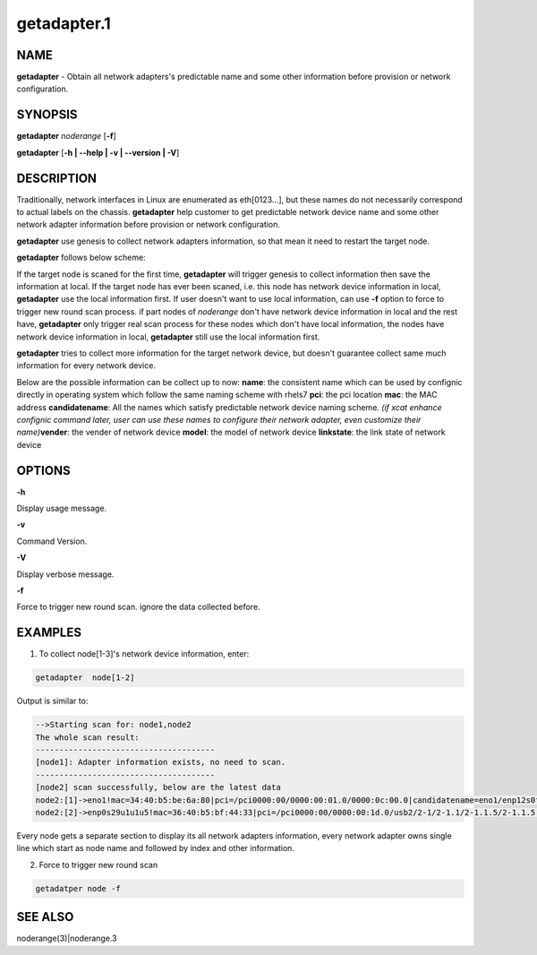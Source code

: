 
############
getadapter.1
############

.. highlight:: perl


****
NAME
****


\ **getadapter**\  - Obtain all network adapters's predictable name and some other information before provision or network configuration.


********
SYNOPSIS
********


\ **getadapter**\  \ *noderange*\  [\ **-f**\ ]

\ **getadapter**\  [\ **-h | -**\ **-help | -v | -**\ **-version | -V**\ ]


***********
DESCRIPTION
***********


Traditionally, network interfaces in Linux are enumerated as eth[0123...], but these names do not necessarily correspond to actual labels on the chassis. \ **getadapter**\  help customer to get predictable network device name and some other network adapter information before provision or network configuration.

\ **getadapter**\  use genesis to collect network adapters information, so that mean it need to restart the target node.

\ **getadapter**\  follows below scheme:

If the target node is scaned for the first time, \ **getadapter**\  will trigger genesis to collect information then save the information at local.
If the target node has ever been scaned, i.e. this node has network device information in local, \ **getadapter**\  use the local information first.
If user doesn't want to use local information, can use \ **-f**\  option to force to trigger new round scan process.
if part nodes of \ *noderange*\  don't have network device information in local and the rest have, \ **getadapter**\  only trigger real scan process for these nodes which don't have local information, the nodes have network device information in local, \ **getadapter**\  still use the local information first.

\ **getadapter**\  tries to collect more information for the  target network device,  but doesn't guarantee collect same much information for every network device.

Below are the possible information can be collect up to now:
\ **name**\ : the consistent name which can be used by confignic directly in operating system which follow the same naming scheme with rhels7
\ **pci**\ : the pci location
\ **mac**\ : the MAC address
\ **candidatename**\ : All the names which satisfy predictable network device naming scheme. \ *(if xcat enhance confignic command later, user can use these names to configure their network adapter, even customize their name)*\ 
\ **vender**\ :  the vender of network device
\ **model**\ :  the model of network device
\ **linkstate**\ :  the link state of network device


*******
OPTIONS
*******


\ **-h**\ 

Display usage message.

\ **-v**\ 

Command Version.

\ **-V**\ 

Display verbose message.

\ **-f**\ 

Force to trigger new round scan. ignore the data collected before.


********
EXAMPLES
********


1. To collect node[1-3]'s network device information, enter:


.. code-block:: perl

  getadapter  node[1-2]


Output is similar to:


.. code-block:: perl

  -->Starting scan for: node1,node2
  The whole scan result:
  --------------------------------------
  [node1]: Adapter information exists, no need to scan.
  --------------------------------------
  [node2] scan successfully, below are the latest data
  node2:[1]->eno1!mac=34:40:b5:be:6a:80|pci=/pci0000:00/0000:00:01.0/0000:0c:00.0|candidatename=eno1/enp12s0f0/enx3440b5be6a80
  node2:[2]->enp0s29u1u1u5!mac=36:40:b5:bf:44:33|pci=/pci0000:00/0000:00:1d.0/usb2/2-1/2-1.1/2-1.1.5/2-1.1.5:1.0|candidatename=enp0s29u1u1u5/enx3640b5bf4433


Every node gets a separate section to display its all network adapters information, every network adapter owns single line which start as node name and followed by index and other information.

2. Force to trigger new round scan


.. code-block:: perl

   getadatper node -f



********
SEE ALSO
********


noderange(3)|noderange.3

